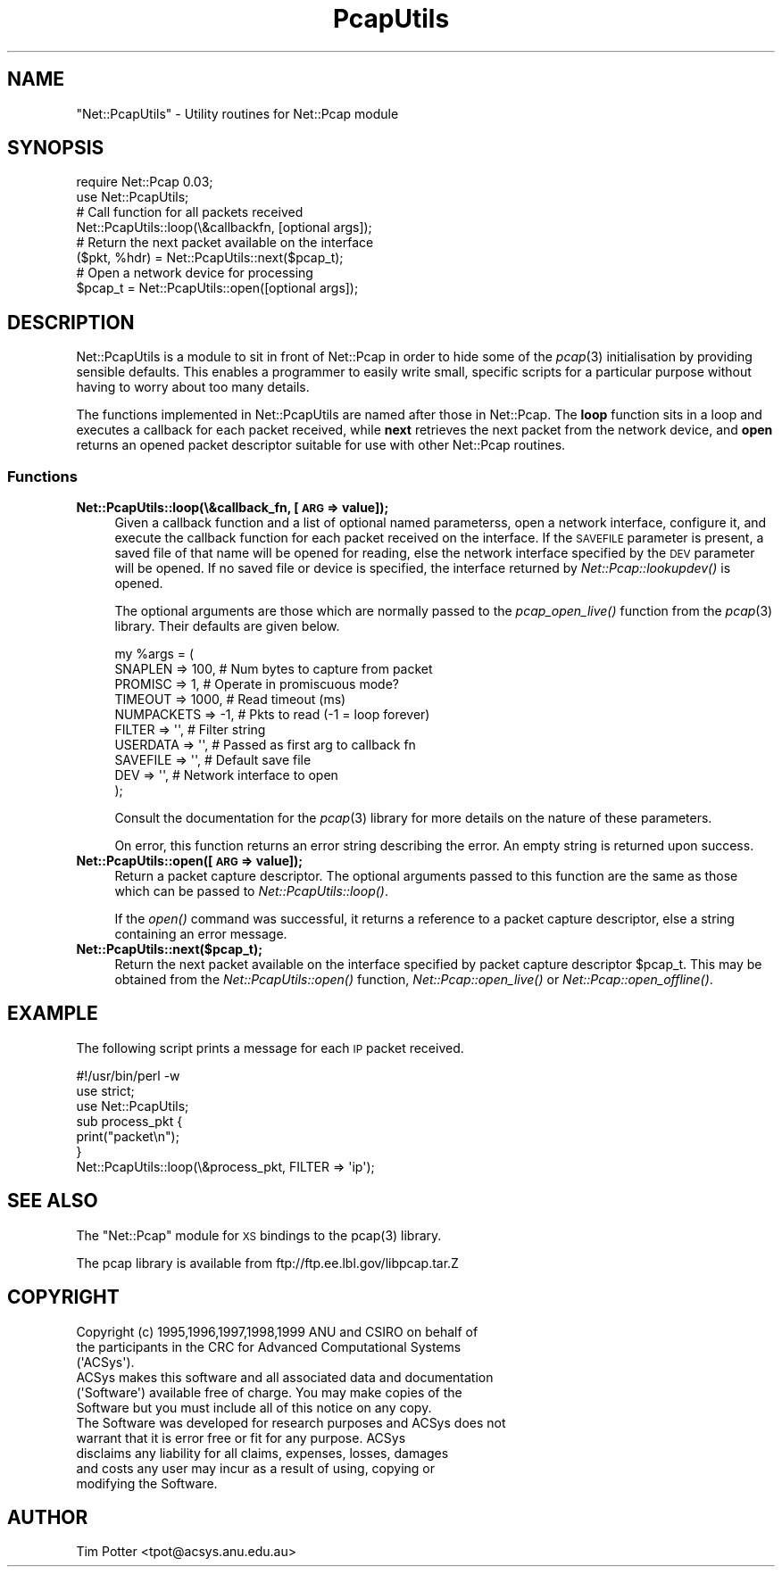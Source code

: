 .\" Automatically generated by Pod::Man 2.28 (Pod::Simple 3.29)
.\"
.\" Standard preamble:
.\" ========================================================================
.de Sp \" Vertical space (when we can't use .PP)
.if t .sp .5v
.if n .sp
..
.de Vb \" Begin verbatim text
.ft CW
.nf
.ne \\$1
..
.de Ve \" End verbatim text
.ft R
.fi
..
.\" Set up some character translations and predefined strings.  \*(-- will
.\" give an unbreakable dash, \*(PI will give pi, \*(L" will give a left
.\" double quote, and \*(R" will give a right double quote.  \*(C+ will
.\" give a nicer C++.  Capital omega is used to do unbreakable dashes and
.\" therefore won't be available.  \*(C` and \*(C' expand to `' in nroff,
.\" nothing in troff, for use with C<>.
.tr \(*W-
.ds C+ C\v'-.1v'\h'-1p'\s-2+\h'-1p'+\s0\v'.1v'\h'-1p'
.ie n \{\
.    ds -- \(*W-
.    ds PI pi
.    if (\n(.H=4u)&(1m=24u) .ds -- \(*W\h'-12u'\(*W\h'-12u'-\" diablo 10 pitch
.    if (\n(.H=4u)&(1m=20u) .ds -- \(*W\h'-12u'\(*W\h'-8u'-\"  diablo 12 pitch
.    ds L" ""
.    ds R" ""
.    ds C` ""
.    ds C' ""
'br\}
.el\{\
.    ds -- \|\(em\|
.    ds PI \(*p
.    ds L" ``
.    ds R" ''
.    ds C`
.    ds C'
'br\}
.\"
.\" Escape single quotes in literal strings from groff's Unicode transform.
.ie \n(.g .ds Aq \(aq
.el       .ds Aq '
.\"
.\" If the F register is turned on, we'll generate index entries on stderr for
.\" titles (.TH), headers (.SH), subsections (.SS), items (.Ip), and index
.\" entries marked with X<> in POD.  Of course, you'll have to process the
.\" output yourself in some meaningful fashion.
.\"
.\" Avoid warning from groff about undefined register 'F'.
.de IX
..
.nr rF 0
.if \n(.g .if rF .nr rF 1
.if (\n(rF:(\n(.g==0)) \{
.    if \nF \{
.        de IX
.        tm Index:\\$1\t\\n%\t"\\$2"
..
.        if !\nF==2 \{
.            nr % 0
.            nr F 2
.        \}
.    \}
.\}
.rr rF
.\" ========================================================================
.\"
.IX Title "PcapUtils 3pm"
.TH PcapUtils 3pm "1999-04-07" "perl v5.22.1" "User Contributed Perl Documentation"
.\" For nroff, turn off justification.  Always turn off hyphenation; it makes
.\" way too many mistakes in technical documents.
.if n .ad l
.nh
.SH "NAME"
"Net::PcapUtils" \- Utility routines for Net::Pcap module
.SH "SYNOPSIS"
.IX Header "SYNOPSIS"
.Vb 2
\&  require Net::Pcap 0.03;
\&  use Net::PcapUtils;
\&
\&  # Call function for all packets received
\&
\&  Net::PcapUtils::loop(\e&callbackfn, [optional args]);
\&
\&  # Return the next packet available on the interface
\&
\&  ($pkt, %hdr) = Net::PcapUtils::next($pcap_t);
\&
\&  # Open a network device for processing
\&
\&  $pcap_t = Net::PcapUtils::open([optional args]);
.Ve
.SH "DESCRIPTION"
.IX Header "DESCRIPTION"
Net::PcapUtils is a module to sit in front of Net::Pcap in order to
hide some of the \fIpcap\fR\|(3) initialisation by providing sensible
defaults.  This enables a programmer to easily write small, specific
scripts for a particular purpose without having to worry about too
many details.
.PP
The functions implemented in Net::PcapUtils are named after those in
Net::Pcap.  The \fBloop\fR function sits in a loop and executes a
callback for each packet received, while \fBnext\fR retrieves the next
packet from the network device, and \fBopen\fR returns an opened packet
descriptor suitable for use with other Net::Pcap routines.
.SS "Functions"
.IX Subsection "Functions"
.IP "\fBNet::PcapUtils::loop(\e&callback_fn, [\s-1ARG\s0 => value]);\fR" 4
.IX Item "Net::PcapUtils::loop(&callback_fn, [ARG => value]);"
Given a callback function and a list of optional named parameterss,
open a network interface, configure it, and execute the callback
function for each packet received on the interface.  If the \s-1SAVEFILE\s0
parameter is present, a saved file of that name will be opened for
reading, else the network interface specified by the \s-1DEV\s0 parameter
will be opened.  If no saved file or device is specified, the
interface returned by \fINet::Pcap::lookupdev()\fR is opened.
.Sp
The optional arguments are those which are normally passed to the
\&\fIpcap_open_live()\fR function from the \fIpcap\fR\|(3) library.  Their defaults
are given below.
.Sp
.Vb 10
\&    my %args = (
\&        SNAPLEN => 100,         # Num bytes to capture from packet
\&        PROMISC => 1,           # Operate in promiscuous mode?
\&        TIMEOUT => 1000,        # Read timeout (ms)
\&        NUMPACKETS => \-1,       # Pkts to read (\-1 = loop forever)
\&        FILTER => \*(Aq\*(Aq,           # Filter string
\&        USERDATA => \*(Aq\*(Aq,         # Passed as first arg to callback fn
\&        SAVEFILE => \*(Aq\*(Aq,         # Default save file
\&        DEV => \*(Aq\*(Aq,              # Network interface to open
\&        );
.Ve
.Sp
Consult the documentation for the \fIpcap\fR\|(3) library for more details on
the nature of these parameters.
.Sp
On error, this function returns an error string describing the error.
An empty string is returned upon success.
.IP "\fBNet::PcapUtils::open([\s-1ARG\s0 => value]);\fR" 4
.IX Item "Net::PcapUtils::open([ARG => value]);"
Return a packet capture descriptor.  The optional arguments passed to
this function are the same as those which can be passed to
\&\fINet::PcapUtils::loop()\fR.
.Sp
If the \fIopen()\fR command was successful, it returns a reference to a
packet capture descriptor, else a string containing an error message.
.IP "\fBNet::PcapUtils::next($pcap_t);\fR" 4
.IX Item "Net::PcapUtils::next($pcap_t);"
Return the next packet available on the interface specified by packet
capture descriptor \f(CW$pcap_t\fR.  This may be obtained from the
\&\fINet::PcapUtils::open()\fR function, \fINet::Pcap::open_live()\fR or
\&\fINet::Pcap::open_offline()\fR.
.SH "EXAMPLE"
.IX Header "EXAMPLE"
The following script prints a message for each \s-1IP\s0 packet received.
.PP
.Vb 1
\&  #!/usr/bin/perl \-w
\&
\&  use strict;
\&  use Net::PcapUtils;
\&
\&  sub process_pkt {
\&      print("packet\en");
\&  }
\&
\&  Net::PcapUtils::loop(\e&process_pkt, FILTER => \*(Aqip\*(Aq);
.Ve
.SH "SEE ALSO"
.IX Header "SEE ALSO"
The \f(CW\*(C`Net::Pcap\*(C'\fR module for \s-1XS\s0 bindings to the \f(CWpcap(3)\fR library.
.PP
The pcap library is available from ftp://ftp.ee.lbl.gov/libpcap.tar.Z
.SH "COPYRIGHT"
.IX Header "COPYRIGHT"
.Vb 3
\&  Copyright (c) 1995,1996,1997,1998,1999 ANU and CSIRO on behalf of
\&  the participants in the CRC for Advanced Computational Systems
\&  (\*(AqACSys\*(Aq).
\&
\&  ACSys makes this software and all associated data and documentation
\&  (\*(AqSoftware\*(Aq) available free of charge.  You may make copies of the 
\&  Software but you must include all of this notice on any copy.
\&
\&  The Software was developed for research purposes and ACSys does not
\&  warrant that it is error free or fit for any purpose.  ACSys
\&  disclaims any liability for all claims, expenses, losses, damages
\&  and costs any user may incur as a result of using, copying or
\&  modifying the Software.
.Ve
.SH "AUTHOR"
.IX Header "AUTHOR"
Tim Potter <tpot@acsys.anu.edu.au>
